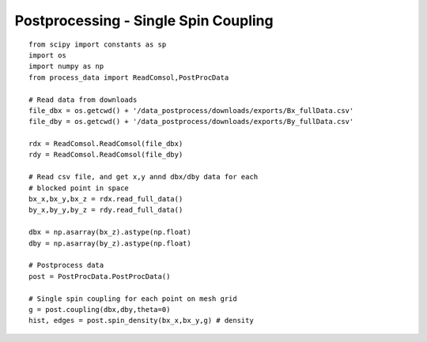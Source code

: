 Postprocessing - Single Spin Coupling
=====================================

::


    from scipy import constants as sp
    import os
    import numpy as np
    from process_data import ReadComsol,PostProcData

    # Read data from downloads
    file_dbx = os.getcwd() + '/data_postprocess/downloads/exports/Bx_fullData.csv'
    file_dby = os.getcwd() + '/data_postprocess/downloads/exports/By_fullData.csv'

    rdx = ReadComsol.ReadComsol(file_dbx)
    rdy = ReadComsol.ReadComsol(file_dby)

    # Read csv file, and get x,y annd dbx/dby data for each
    # blocked point in space
    bx_x,bx_y,bx_z = rdx.read_full_data()
    by_x,by_y,by_z = rdy.read_full_data()

    dbx = np.asarray(bx_z).astype(np.float)
    dby = np.asarray(by_z).astype(np.float)

    # Postprocess data
    post = PostProcData.PostProcData()

    # Single spin coupling for each point on mesh grid
    g = post.coupling(dbx,dby,theta=0)
    hist, edges = post.spin_density(bx_x,bx_y,g) # density
